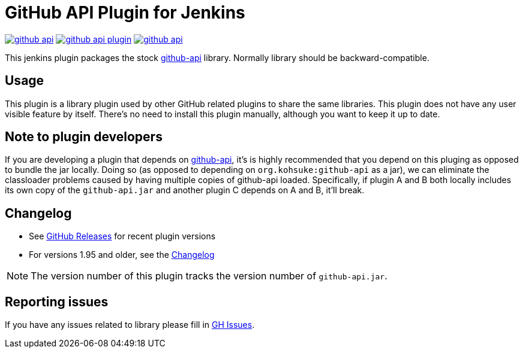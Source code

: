 # GitHub API Plugin for Jenkins

image:https://img.shields.io/jenkins/plugin/v/github-api.svg[link="https://plugins.jenkins.io/github-api"]
image:https://img.shields.io/github/release/jenkinsci/github-api-plugin.svg?label=changelog[link="https://github.com/jenkinsci/github-api-plugin/releases/latest"]
image:https://img.shields.io/jenkins/plugin/i/github-api.svg?color=blue[link="https://plugins.jenkins.io/github-api"]

This jenkins plugin packages the stock https://github.com/kohsuke/github-api[github-api] library.
Normally library should be backward-compatible. 

== Usage

This plugin is a library plugin used by other GitHub related plugins to share the same libraries.
This plugin does not have any user visible feature by itself.
There's no need to install this plugin manually, although you want to keep it up to date.

== Note to plugin developers

If you are developing a plugin that depends on http://kohsuke.org/github-api[github-api],
it's is highly recommended that you depend on this pluging as opposed to bundle the jar locally.
Doing so (as opposed to depending on `+org.kohsuke:github-api+` as a jar),
we can eliminate the classloader problems caused by having multiple copies of github-api loaded.
Specifically, if plugin A and B both locally includes its own copy of the `+github-api.jar+` and another plugin C depends on A and B, it'll break.

== Changelog

* See link:https://github.com/jenkinsci/github-api-plugin/releases[GitHub Releases] for recent plugin versions
* For versions 1.95 and older, see the link:./CHANGELOG.adoc[Changelog]

NOTE: The version number of this plugin tracks the version number of `+github-api.jar+`.

== Reporting issues

If you have any issues related to library please fill in https://github.com/kohsuke/github-api/issues[GH Issues]. 
